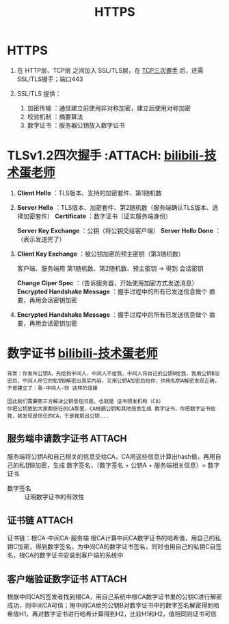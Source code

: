 :PROPERTIES:
:ID:       865c2eff-7d6a-449f-843d-215ccb8a913e
:END:
#+title: HTTPS
#+filetags: network

* HTTPS
1. 在 HTTP层、TCP层 之间加入 SSL/TLS层，在 [[id:ceed6c1f-7585-4884-874d-eb2dbf4145ae][TCP三次握手]] 后，还需 SSL/TLS握手；端口443

2. SSL/TLS 提供：
   1) 加密传输    ：通信建立前使用非对称加密，建立后使用对称加密
   2) 校验机制    ：摘要算法
   3) 数字证书    ：服务器公钥放入数字证书
   #+begin_comment
   加密      ：防止 窃取信息
   校验      ：防止 修改信息
   证书      ：验证 服务器身份
   对称加密  ：一把密匙加密解密；eg：你给我密钥，我把密钥加密后的数据给你，中间人偷到密钥，中间人能解密
   非对称加密：公钥私钥（公钥/私钥 加密的只能 私钥/公钥 解）；eg：你给我公钥，我把公钥加密后的数据给你，中间人偷到公钥，中间人无法解密
   #+end_comment


* TLSv1.2四次握手 :ATTACH: [[https://www.bilibili.com/video/BV1KY411x7Jp/?spm_id_from=333.337.search-card.all.click&vd_source=4441bc96046659b39d059d583f36ff52][bilibili-技术蛋老师]]
:PROPERTIES:
:ID:       93d2dbd5-5033-4ab9-a6bb-38c27c1ca3a6
:END:
[[attachment:_20250805_204033screenshot.png]]

1. *Client Hello* ：TLS版本、支持的加密套件、第1随机数
2. *Server Hello* ：TLS版本、加密套件、第2随机数（服务端确认TLS版本、选择加密套件）
   *Certificate*  ：数字证书（证实服务端身份）
   # 非对称加密
   *Server Key Exchange* ：公钥（将公钥交给客户端）
   *Server Hello Done* ：（表示发送完了）
3. *Client Key Exchange* ：被公钥加密的预主密钥（第3随机数）
   # 服务端用私钥解密 -> 得到预主密钥
   客户端、服务端用 第1随机数、第2随机数、预主密钥 -> 得到 会话密钥
   # 对称加密
   *Change Ciper Spec* ：（告诉服务器，开始使用加密方式发送消息）
   *Encrypted Handshake Message* ：握手过程中的所有已发送信息做个 摘要，再用会话密钥加密
   # 服务端 解密摘要，验证是否一致，若一致发送以下内容
4. *Encrypted Handshake Message* ：握手过程中的所有已发送信息做个 摘要，再用会话密钥加密
   # 数据传输阶段：经过会话密钥加密后的 数据+摘要算法（基于摘要的MAC）


* 数字证书 [[https://www.bilibili.com/video/BV1mj421d7VE/?spm_id_from=333.788.comment.all.click&vd_source=4441bc96046659b39d059d583f36ff52][bilibili-技术蛋老师]]
:PROPERTIES:
:ID:       5b07ed5a-0791-4807-b666-f321d40f578c
:END:
#+begin_example
背景：你发布公钥A，先给到中间人，中间人不给我，中间人将自己的公钥B给我，我用公钥B加密后，中间人用它的私钥B解密出真实内容，又用公钥A加密后给你，你用私钥A解密发现正确，于是建立了：我-中间人-你 这样的连接

因此我们需要第三方解决公钥信任问题，也就是 证书颁发机构（CA）
你把公钥放到大家都信任的CA那里，CA根据公钥和其他信息生成 数字证书，你把数字证书给我，我发现是信任的CA，于是我取出公钥...
#+end_example

** 服务端申请数字证书 :ATTACH:
:PROPERTIES:
:ID:       1cc489e2-46d9-45f6-98c7-3e27b69e2a24
:END:
服务端将公钥A和自己相关的信息交给CA，CA用这些信息计算出hash值，再用自己的私钥B加密，生成 数字签名，（数字签名 + 公钥A + 服务端相关信息）= 数字证书
- 数字签名 :: 证明数字证书的有效性
[[attachment:_20250806_092614screenshot.png]]


** 证书链 :ATTACH:
:PROPERTIES:
:ID:       469be9ff-16f2-4ec5-8831-c0b1a886ad8f
:END:
# CA的公钥/数字证书如何验证呢？根CA
证书链：根CA-中间CA-服务端
根CA计算中间CA数字证书的哈希值，用自己的私钥C加密，得到数字签名，为中间CA的数字证书签名，同时也用自己的私钥C自签名，根CA的数字证书安装到客户端的系统中
[[attachment:_20250806_094414screenshot.png]]
#+begin_comment
为什么这么麻烦，不根CA直接颁发证书呢？
假设只有根CA，根CA失守了，整个信任链都会有问题；
有中间CA的情况，中间CA失守，问题不大
#+end_comment


** 客户端验证数字证书 :ATTACH:
:PROPERTIES:
:ID:       872d627b-9548-41a0-8452-1c19100ee48d
:END:
根据中间CA的签发者找到根CA，用自己系统中根CA数字证书里的公钥C进行解密成功，则中间CA可信；用中间CA给的公钥B对数字证书中的数字签名解密得到哈希值H1，再对数字证书进行哈希计算得到H2，比较H1和H2，值相同则证书可信
[[attachment:_20250806_093002screenshot.png]]
